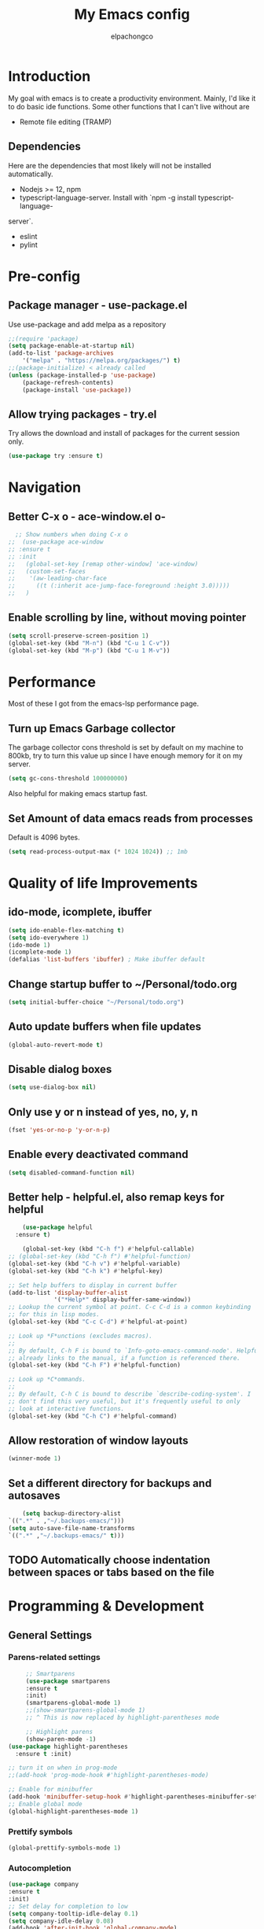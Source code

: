 #+TITLE: My Emacs config
#+Author: elpachongco
* Introduction
My goal with emacs is to create a productivity environment. Mainly, I'd
like it to do basic ide functions. Some other functions that I can't live
without are
- Remote file editing (TRAMP)
** Dependencies
Here are the dependencies that most likely will not be installed automatically.
- Nodejs >= 12, npm
- typescript-language-server. Install with `npm -g install typescript-language-
server`.
- eslint
- pylint
* Pre-config
** Package manager - use-package.el
Use use-package and add melpa as a repository
#+BEGIN_SRC emacs-lisp
	;;(require 'package)
	(setq package-enable-at-startup nil)
	(add-to-list 'package-archives
		'("melpa" . "https://melpa.org/packages/") t)
	;;(package-initialize) < already called
	(unless (package-installed-p 'use-package)
		(package-refresh-contents)
		(package-install 'use-package))                                     

#+END_SRC

** Allow trying packages - try.el
	Try allows the download and install of packages for the current session
	only.
	#+BEGIN_SRC emacs-lisp
		(use-package try :ensure t)
	#+END_SRC
	
* Navigation

** Better C-x o - ace-window.el o-
	#+begin_src emacs-lisp
		;; Show numbers when doing C-x o
	  ;;  (use-package ace-window
	  ;; :ensure t
	  ;; :init
	  ;;   (global-set-key [remap other-window] 'ace-window)
	  ;;   (custom-set-faces
	  ;;    '(aw-leading-char-face
	  ;;      ((t (:inherit ace-jump-face-foreground :height 3.0)))))
	  ;;   )

	#+end_src

** Enable scrolling by line, without moving pointer
	#+begin_src emacs-lisp
	(setq scroll-preserve-screen-position 1)
	(global-set-key (kbd "M-n") (kbd "C-u 1 C-v"))
	(global-set-key (kbd "M-p") (kbd "C-u 1 M-v"))
	#+end_src

* Performance
Most of these I got from the emacs-lsp performance
page.
** Turn up Emacs Garbage collector  
The garbage collector cons threshold is set by default on my machine 
to 800kb, try to turn this value up since I have enough memory for it 
on my server.

#+begin_src emacs-lisp
(setq gc-cons-threshold 100000000)
#+end_src

Also helpful for making emacs startup fast.

** Set Amount of data emacs reads from processes
Default is 4096 bytes.
#+begin_src emacs-lisp
(setq read-process-output-max (* 1024 1024)) ;; 1mb
#+end_src

* Quality of life Improvements
** ido-mode, icomplete, ibuffer
	#+begin_src emacs-lisp
	(setq ido-enable-flex-matching t)
	(setq ido-everywhere 1)
	(ido-mode 1)
	(icomplete-mode 1) 
	(defalias 'list-buffers 'ibuffer) ; Make ibuffer default
	#+end_src
	
** Change startup buffer to ~/Personal/todo.org

	#+begin_src emacs-lisp
	(setq initial-buffer-choice "~/Personal/todo.org")
	#+end_src

** Auto update buffers when file updates
	#+begin_src emacs-lisp
	(global-auto-revert-mode t)
	#+end_src

** Disable dialog boxes
	#+begin_src emacs-lisp
	(setq use-dialog-box nil) 
	#+end_src

** Only use y or n instead of yes, no, y, n
	#+begin_src emacs-lisp
	(fset 'yes-or-no-p 'y-or-n-p)
	#+end_src

** Enable every deactivated command
	#+begin_src emacs-lisp
	(setq disabled-command-function nil)
	#+end_src

** Better help - helpful.el, also remap keys for helpful
	#+begin_src emacs-lisp
	(use-package helpful
  :ensure t)

	(global-set-key (kbd "C-h f") #'helpful-callable)
;; (global-set-key (kbd "C-h f") #'helpful-function)
(global-set-key (kbd "C-h v") #'helpful-variable)
(global-set-key (kbd "C-h k") #'helpful-key)

;; Set help buffers to display in current buffer
(add-to-list 'display-buffer-alist
             '("*Help*" display-buffer-same-window))
;; Lookup the current symbol at point. C-c C-d is a common keybinding
;; for this in lisp modes.
(global-set-key (kbd "C-c C-d") #'helpful-at-point)

;; Look up *F*unctions (excludes macros).
;;
;; By default, C-h F is bound to `Info-goto-emacs-command-node'. Helpful
;; already links to the manual, if a function is referenced there.
(global-set-key (kbd "C-h F") #'helpful-function)

;; Look up *C*ommands.
;;
;; By default, C-h C is bound to describe `describe-coding-system'. I
;; don't find this very useful, but it's frequently useful to only
;; look at interactive functions.
(global-set-key (kbd "C-h C") #'helpful-command)

	#+end_src

** Allow restoration of window layouts
	#+begin_src emacs-lisp
	(winner-mode 1)
	#+end_src

** Set a different directory for backups and autosaves

	#+begin_src emacs-lisp
		(setq backup-directory-alist
	`((".*" . ,"~/.backups-emacs/")))
	(setq auto-save-file-name-transforms
	`((".*" ,"~/.backups-emacs/" t)))
	#+end_src

** TODO Automatically choose indentation between spaces or tabs based on the file

* Programming & Development
** General Settings
*** Parens-related settings
	 #+begin_src emacs-lisp
			 ;; Smartparens
			 (use-package smartparens
			 :ensure t
			 :init)
			 (smartparens-global-mode 1)
			 ;;(show-smartparens-global-mode 1)
			 ;; ^ This is now replaced by highlight-parentheses mode
	 
			 ;; Highlight parens
			 (show-paren-mode -1)
		(use-package highlight-parentheses
		  :ensure t :init)

		;; turn it on when in prog-mode
		;;(add-hook 'prog-mode-hook #'highlight-parentheses-mode)

		;; Enable for minibuffer
		(add-hook 'minibuffer-setup-hook #'highlight-parentheses-minibuffer-setup)
		;; Enable global mode
		(global-highlight-parentheses-mode 1)
	 #+end_src
*** Prettify symbols
	 #+begin_src emacs-lisp
	 (global-prettify-symbols-mode 1)
	 #+end_src

*** Autocompletion
	 #+begin_src emacs-lisp
		(use-package company
		:ensure t
		:init)
		;; Set delay for completion to low
		(setq company-tooltip-idle-delay 0.1)
		(setq company-idle-delay 0.08)
		(add-hook 'after-init-hook 'global-company-mode)

	 #+end_src

*** Add a column rule of 80
I follow this rule for almost all documents except HTML.
	#+begin_src emacs-lisp
		(column-number-mode 1)
		(setq-default fill-column 80)
		;; Enable automatically on prog mode
		(add-hook 'prog-mode-hook 'display-fill-column-indicator-mode) 
		;;(global-display-fill-column-indicator-mode 80)
		;;(display-fill-column-indicator-mode 80)
	#+end_src
*** Set indents to tabs and set tab width
Tabs are better than spaces, it respects the other user's
indentation settings (tab-width).
	#+begin_src emacs-lisp
		(setq indent-tabs-mode 1)
		(setq-default tab-width 3)
	#+end_src
*** Initialize lsp, Eglot Only initialize.
	 Each language gets an org heading. File extension
	 handling (hooks) and other language-specific
	 settings will be handled in the language's specific
	 header below.

	 #+begin_src emacs-lisp
		  ;(use-package eglot :ensure t)
	 #+end_src

*** LSP: emacs-lsp instead of eglot
#+begin_src emacs-lisp
  (use-package lsp-mode
		:ensure t
		:init
		;; set prefix for lsp-command-keymap (few alternatives - "C-l", "C-c l")
		;; (setq lsp-keymap-prefix "C-c l")
		(setq lsp-keymap-prefix "M-l")
		:hook (
				  (go-mode . lsp)
				  (typescript-mode . lsp)
				  (python-mode . lsp)
				  (web-mode . lsp))
		:commands lsp)

  (setq lsp-headerline-breadcrumb-enable nil) 
  (use-package which-key
		:ensure t
		:config
		(which-key-mode))

  (with-eval-after-load 'lsp-mode
  (add-hook 'lsp-mode-hook #'lsp-enable-which-key-integration))
  (setq which-key-idle-delay 0.2)
#+end_src

*** LSPUI
#+begin_src emacs-lisp
	 ;; optionally
	 (use-package lsp-ui :ensure t :commands lsp-ui-mode
	 :config (define-key lsp-ui-mode-map [remap xref-find-definitions] #'lsp-ui-peek-find-definitions) 
	 (define-key lsp-ui-mode-map [remap xref-find-references] #'lsp-ui-peek-find-references)
	 ) 
	 (setq lsp-ui-doc-position "At point")
	 #+end_src

*** Evil mode
I'm okay with the default emacs keybindings because of [[http://ergoemacs.org/emacs/swap_CapsLock_Ctrl.html][this]]. But I believe
Vim keybindings are easier to use plus I don't have to add tons of other
plugins to make emacs do text editing as good as vi.

#+Begin_src emacs-lisp
  (use-package evil
  :ensure t)
  (evil-mode 1)
  ;; This makes C-[ (escape) work when evil-mode is called
  (setq evil-intercept-esc 'always)

  ;; Set tab to org cycle when in org mode, not evil tab
	 (evil-define-key 'normal org-mode-map (kbd "<tab>") #'org-cycle) 
  ;; Set default state for buffers depending on major mode
	 (evil-set-initial-state 'dired-mode 'normal)
	 (evil-set-initial-state 'eshell-mode 'emacs)
#+end_src

*** Show line number when in prog-mode
	 #+begin_src emacs-lisp
	 (add-hook 'prog-mode-hook 'display-line-numbers-mode)
	 #+end_src
*** Put pipes on tabs to differentiate it from spaces

This was taken from [[https://dougie.io/emacs/indentation/][this website.]]

	 #+begin_src emacs-lisp 
		  (setq whitespace-style '(face tabs tab-mark))
		  (custom-set-faces
		  '(whitespace-tab ((t (:foreground "#636363")))))
		  (setq whitespace-display-mappings
		  '((tab-mark 9 [124 9] [92 9]))) ; 124 is the ascii ID for '\|'
		  (global-whitespace-mode) ; Enable whitespace mode everywhere
	 #+end_src

*** Flycheck
#+begin_src emacs-lisp
  ;; (use-package flycheck
  ;; :ensure t
  ;; :init (global-flycheck-mode))
#+end_src
*** Flycheck tooltips
#+begin_src emacs-lisp
  ;; (use-package flycheck-pos-tip :ensure t)
  ;; (with-eval-after-load 'flycheck
  ;; (flycheck-pos-tip-mode))

#+end_src
*** Don't Truncate lines  
#+begin_src emacs-lisp
#+end_src
** Version Control
** Web mode and file associations
	#+begin_src emacs-lisp
	(use-package web-mode
	:ensure t)

  ;; Web mode when editing html
	(add-to-list 'auto-mode-alist '("\\.html?\\'" . web-mode))
	;; Web mode when editing other formats
	(add-to-list 'auto-mode-alist '("\\.phtml\\'" . web-mode))
	(add-to-list 'auto-mode-alist '("\\.tpl\\.php\\'" . web-mode))
	(add-to-list 'auto-mode-alist '("\\.[agj]sp\\'" . web-mode))
	(add-to-list 'auto-mode-alist '("\\.as[cp]x\\'" . web-mode))
	(add-to-list 'auto-mode-alist '("\\.erb\\'" . web-mode))
	(add-to-list 'auto-mode-alist '("\\.mustache\\'" . web-mode))
	(add-to-list 'auto-mode-alist '("\\.djhtml\\'" . web-mode))
	#+end_src
** Typescript
*** Typescript mode
	 #+begin_src emacs-lisp
	 (use-package typescript-mode
	 :ensure t)
	 ;(add-hook 'typescript-mode-hook 'eglot-ensure)
	 (add-to-list 'auto-mode-alist '("\\.ts\\'" . typescript-mode))
	 (add-to-list 'auto-mode-alist '("\\.tsx\\'" . typescript-mode))
	 #+end_src

*** Tide mode
;;	 #+begin_src emacs-lisp
;;	 (use-package tide
;;  :ensure t)
;;(defun setup-tide-mode ()
;;  (interactive)
;;  (tide-setup)
;;  (flycheck-mode +1)
;;  (setq flycheck-check-syntax-automatically '(save mode-enabled))
;;  (eldoc-mode +1)
;;  (tide-hl-identifier-mode +1)
;;  (company-mode +1))
;;
;;;; aligns annotation to the right hand side
;;(setq company-tooltip-align-annotations t)
;;;; formats the buffer before saving
;;(add-hook 'before-save-hook 'tide-format-before-save)
;;(add-hook 'typescript-mode-hook 'setup-tide-mode)
;;;;(add-hook 'typescript-mode-hook #'setup-tide-mode)
;; #+end_src

*** Typescript React - *.tsx hook
;;	 #+begin_src emacs-lisp
;;	 ;; For editing TSX files
;;	 (require 'web-mode)
;;	 (add-to-list 'auto-mode-alist '("\\.tsx\\'" . web-mode))
;;	 (add-hook 'web-mode-hook
;;	    (lambda ()
;;       (when (string-equal "tsx" (file-name-extension buffer-file-name))
;;       (setup-tide-mode))))
;;		 ;; enable typescript-tslint checker
;;		 (flycheck-add-mode 'typescript-tslint 'web-mode)
;;
;;	 #+end_src

** Python
Make sure `pylint`, and `python-lsp-server` are installed.
#+begin_src emacs-lisp
;(add-hook 'python-mode-hook 'eglot-ensure)
#+end_src

** Go 
	#+begin_src emacs-lisp
	 (use-package go-mode
	 :ensure t) 
	 ;(add-hook 'go-mode-hook 'eglot-ensure)
	#+end_src
** Org
	
	#+begin_src emacs-lisp
	;; Allow <s shortcuts
	(require 'org-tempo)
	 (global-set-key (kbd "C-c l") #'org-store-link)
	#+end_src
*** Agenda
	 #+begin_src emacs-lisp
	 (global-set-key (kbd "C-c a") #'org-agenda)
	 #+end_src
*** Capture
	 #+begin_src emacs-lisp
	 (global-set-key (kbd "C-c c") #'org-capture)
	 #+end_src

	 Set capture templates, this was taken form [[https://orgmode.org/manual/Capture-templates.html][the org guide]].

	 #+begin_src emacs-lisp
	 (setq org-capture-templates
		  '(("t" "Todo" entry (file+headline "~/Personal/todo.org" "Tasks")
				"* TODO %?\n  %i\n  %a")
				("j" "Journal" entry (file+datetree "~/Personal/journal.org")
				"* %?\nEntered on %U\n  %i\n  %a")))

	 #+end_src
	 
* Visual Customizations
** Higlight line where cursor is at
	#+begin_src emacs-lisp
	(global-hl-line-mode 1)
	#+end_src

** Change cursor (pointer) type from bar
	#+begin_src 
	(customize-set-variable 'cursor-type 'box)	
	#+end_src
** Disable cursor blinking
	#+begin_src emacs-lisp
	  ;;(blink-cursor-mode 0)
	  (setq blink-cursor-blinks 0)
	#+end_src
** Disable tool, scroll, menu bars, and startup-message
#+BEGIN_SRC emacs-lisp
(setq inhibit-startup-message t)
(tool-bar-mode -1)
(menu-bar-mode -1)
(scroll-bar-mode -1)
#+END_SRC 

** Theme 
	#+begin_src emacs-lisp
	  ;; DARK
	  (use-package gruber-darker-theme
	  :ensure t )
	  (load-theme 'gruber-darker t)

	  ;; LIGHT
	  ;;(use-package )
	#+end_src

*** TODO Set fringe bg color same as background color of theme
*** TODO Find out why emacs-lisp is colored gray inside of code blocks in org babel
** Font face 
	#+begin_src emacs-lisp
	  ;; Set font for all frames
	  (set-frame-font "IBM Plex Mono:pixelsize=13:slant=normal:width=normal:hinting=true:hintstyle=hintfull\
	  :scalable=true:autohint=false:antialias=true" :frames t)
	#+end_src
	
	Also looking at the font `founders grotesk mono` for small letters

* Minibuffer
** Remove line number, retain column number in minibuffer
	#+begin_src emacs-lisp
	(line-number-mode -1)
	(column-number-mode 1)
	#+end_src

** NNNnnyan
#+begin_src emacs-lisp
  (use-package nyan-mode
  :ensure t)
  (setq nyan-animate-nyancat t)
  (setq nyan-wavy-trail t)
  (setq nyan-bar-length 17)
  (setq nyan-animation-frame-interval 0.05)
  (nyan-mode 1)

#+end_src

* ERC
#+begin_src emacs-lisp
  ;; Notify when /notice to me
  (setq erc-echo-notices-in-minibuffer-flag t)
#+end_src

* Other
** Epub reading
#+begin_src emacs-lisp
	 (use-package nov :ensure t)
	 (add-to-list 'auto-mode-alist '("\\.epub\\'" . nov-mode))

	 ;; Setup font for epubs
	 (defun my-nov-font-setup ()
	 (face-remap-add-relative 'variable-pitch :family "Liberation Serif"
																:height 1.0))
	 (add-hook 'nov-mode-hook 'my-nov-font-setup)

	 ;; Set text width
	 (setq nov-text-width 60)

#+end_src

* Annotate.el
#+begin_src emacs-lisp
  ;; Allows annotation
  (use-package annotate :ensure t)
  (setq annotate-file "~/.backups-emacs/annotations")

  ;; C-c C-a to annotate or edit existing region
  ;; C-c ] jump to next or ] to previous
#+end_src

* Snippets
#+begin_src emacs-lisp
  (use-package yasnippet :ensure t)
  (use-package yasnippet-snippets :ensure t)
  (yas-global-mode)

#+end_src


* TODO Toggle truncate lines on prog mode
* TODO add breadcrumbs in the minibuffer for current file.
* TODO Put colors to the sides. as representation of open buffers.
	- then upon hover or C-x- C-b, ibuffer will show as a side bar.
	  Just like microsoft edge side bar tabs

* TODO snippets
* TODO Set different font for non-prog-mode buffers
* DONE Evil set different states for different modes (eshell, novel)
